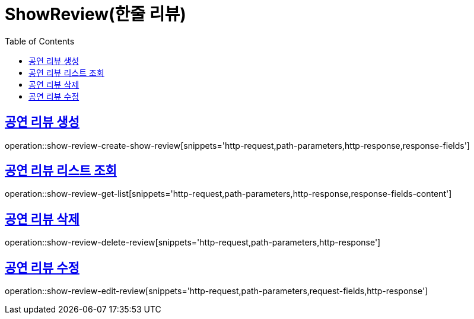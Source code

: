 = ShowReview(한줄 리뷰)
:doctype: book
:icons: font
:source-highlighter: highlightjs
:toc: left
:toclevels: 2
:sectlinks:


[[show-review-create-show-review]]
== 공연 리뷰 생성

operation::show-review-create-show-review[snippets='http-request,path-parameters,http-response,response-fields']


[[show-review-get-list]]
== 공연 리뷰 리스트 조회

operation::show-review-get-list[snippets='http-request,path-parameters,http-response,response-fields-content']


[[show-review-delete-review]]
== 공연 리뷰 삭제

operation::show-review-delete-review[snippets='http-request,path-parameters,http-response']


[[show-review-edit-review]]
== 공연 리뷰 수정

operation::show-review-edit-review[snippets='http-request,path-parameters,request-fields,http-response']